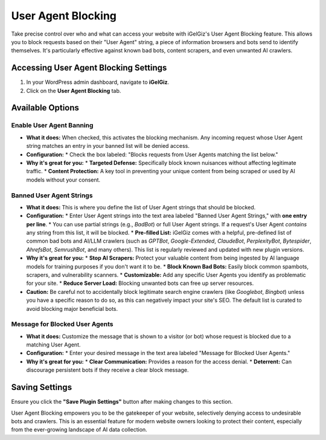 User Agent Blocking
===================

Take precise control over who and what can access your website with iGelGiz's User Agent Blocking feature. This allows you to block requests based on their "User Agent" string, a piece of information browsers and bots send to identify themselves. It's particularly effective against known bad bots, content scrapers, and even unwanted AI crawlers.

Accessing User Agent Blocking Settings
--------------------------------------
1.  In your WordPress admin dashboard, navigate to **iGelGiz**.
2.  Click on the **User Agent Blocking** tab.

.. image:: /img/user_agent_blocking.png
   :alt: User Agent Blocking Settings
   :width: 600px
   :align: center

Available Options
-----------------

.. _enable-user-agent-banning:

Enable User Agent Banning
~~~~~~~~~~~~~~~~~~~~~~~~~
*   **What it does:** When checked, this activates the blocking mechanism. Any incoming request whose User Agent string matches an entry in your banned list will be denied access.
*   **Configuration:**
    *   Check the box labeled: "Blocks requests from User Agents matching the list below."
*   **Why it's great for you:**
    *   **Targeted Defense:** Specifically block known nuisances without affecting legitimate traffic.
    *   **Content Protection:** A key tool in preventing your unique content from being scraped or used by AI models without your consent.

.. _banned-user-agent-strings:

Banned User Agent Strings
~~~~~~~~~~~~~~~~~~~~~~~~~
*   **What it does:** This is where you define the list of User Agent strings that should be blocked.
*   **Configuration:**
    *   Enter User Agent strings into the text area labeled "Banned User Agent Strings," with **one entry per line**.
    *   You can use partial strings (e.g., `BadBot`) or full User Agent strings. If a request's User Agent *contains* any string from this list, it will be blocked.
    *   **Pre-filled List:** iGelGiz comes with a helpful, pre-defined list of common bad bots and AI/LLM crawlers (such as `GPTBot`, `Google-Extended`, `ClaudeBot`, `PerplexityBot`, `Bytespider`, `AhrefsBot`, `SemrushBot`, and many others). This list is regularly reviewed and updated with new plugin versions.
*   **Why it's great for you:**
    *   **Stop AI Scrapers:** Protect your valuable content from being ingested by AI language models for training purposes if you don't want it to be.
    *   **Block Known Bad Bots:** Easily block common spambots, scrapers, and vulnerability scanners.
    *   **Customizable:** Add any specific User Agents you identify as problematic for your site.
    *   **Reduce Server Load:** Blocking unwanted bots can free up server resources.
*   **Caution:** Be careful not to accidentally block legitimate search engine crawlers (like `Googlebot`, `Bingbot`) unless you have a specific reason to do so, as this can negatively impact your site's SEO. The default list is curated to avoid blocking major beneficial bots.

.. _message-for-blocked-user-agents:

Message for Blocked User Agents
~~~~~~~~~~~~~~~~~~~~~~~~~~~~~~~
*   **What it does:** Customize the message that is shown to a visitor (or bot) whose request is blocked due to a matching User Agent.
*   **Configuration:**
    *   Enter your desired message in the text area labeled "Message for Blocked User Agents."
*   **Why it's great for you:**
    *   **Clear Communication:** Provides a reason for the access denial.
    *   **Deterrent:** Can discourage persistent bots if they receive a clear block message.

Saving Settings
---------------
Ensure you click the **"Save Plugin Settings"** button after making changes to this section.

User Agent Blocking empowers you to be the gatekeeper of your website, selectively denying access to undesirable bots and crawlers. This is an essential feature for modern website owners looking to protect their content, especially from the ever-growing landscape of AI data collection.
